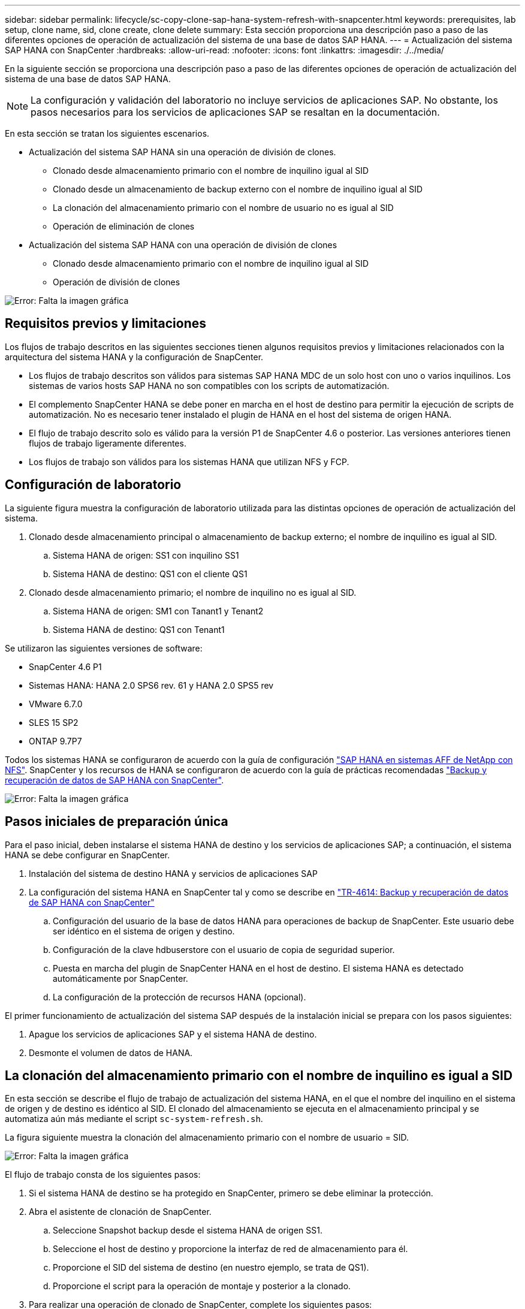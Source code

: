 ---
sidebar: sidebar 
permalink: lifecycle/sc-copy-clone-sap-hana-system-refresh-with-snapcenter.html 
keywords: prerequisites, lab setup, clone name, sid, clone create, clone delete 
summary: Esta sección proporciona una descripción paso a paso de las diferentes opciones de operación de actualización del sistema de una base de datos SAP HANA. 
---
= Actualización del sistema SAP HANA con SnapCenter
:hardbreaks:
:allow-uri-read: 
:nofooter: 
:icons: font
:linkattrs: 
:imagesdir: ./../media/


[role="lead"]
En la siguiente sección se proporciona una descripción paso a paso de las diferentes opciones de operación de actualización del sistema de una base de datos SAP HANA.


NOTE: La configuración y validación del laboratorio no incluye servicios de aplicaciones SAP. No obstante, los pasos necesarios para los servicios de aplicaciones SAP se resaltan en la documentación.

En esta sección se tratan los siguientes escenarios.

* Actualización del sistema SAP HANA sin una operación de división de clones.
+
** Clonado desde almacenamiento primario con el nombre de inquilino igual al SID
** Clonado desde un almacenamiento de backup externo con el nombre de inquilino igual al SID
** La clonación del almacenamiento primario con el nombre de usuario no es igual al SID
** Operación de eliminación de clones


* Actualización del sistema SAP HANA con una operación de división de clones
+
** Clonado desde almacenamiento primario con el nombre de inquilino igual al SID
** Operación de división de clones




image:sc-copy-clone-image15.png["Error: Falta la imagen gráfica"]



== Requisitos previos y limitaciones

Los flujos de trabajo descritos en las siguientes secciones tienen algunos requisitos previos y limitaciones relacionados con la arquitectura del sistema HANA y la configuración de SnapCenter.

* Los flujos de trabajo descritos son válidos para sistemas SAP HANA MDC de un solo host con uno o varios inquilinos. Los sistemas de varios hosts SAP HANA no son compatibles con los scripts de automatización.
* El complemento SnapCenter HANA se debe poner en marcha en el host de destino para permitir la ejecución de scripts de automatización. No es necesario tener instalado el plugin de HANA en el host del sistema de origen HANA.
* El flujo de trabajo descrito solo es válido para la versión P1 de SnapCenter 4.6 o posterior. Las versiones anteriores tienen flujos de trabajo ligeramente diferentes.
* Los flujos de trabajo son válidos para los sistemas HANA que utilizan NFS y FCP.




== Configuración de laboratorio

La siguiente figura muestra la configuración de laboratorio utilizada para las distintas opciones de operación de actualización del sistema.

. Clonado desde almacenamiento principal o almacenamiento de backup externo; el nombre de inquilino es igual al SID.
+
.. Sistema HANA de origen: SS1 con inquilino SS1
.. Sistema HANA de destino: QS1 con el cliente QS1


. Clonado desde almacenamiento primario; el nombre de inquilino no es igual al SID.
+
.. Sistema HANA de origen: SM1 con Tanant1 y Tenant2
.. Sistema HANA de destino: QS1 con Tenant1




Se utilizaron las siguientes versiones de software:

* SnapCenter 4.6 P1
* Sistemas HANA: HANA 2.0 SPS6 rev. 61 y HANA 2.0 SPS5 rev
* VMware 6.7.0
* SLES 15 SP2
* ONTAP 9.7P7


Todos los sistemas HANA se configuraron de acuerdo con la guía de configuración https://docs.netapp.com/us-en/netapp-solutions-sap/bp/saphana_aff_nfs_introduction.html["SAP HANA en sistemas AFF de NetApp con NFS"^]. SnapCenter y los recursos de HANA se configuraron de acuerdo con la guía de prácticas recomendadas https://docs.netapp.com/us-en/netapp-solutions-sap/backup/saphana-br-scs-overview.html["Backup y recuperación de datos de SAP HANA con SnapCenter"^].

image:sc-copy-clone-image16.png["Error: Falta la imagen gráfica"]



== Pasos iniciales de preparación única

Para el paso inicial, deben instalarse el sistema HANA de destino y los servicios de aplicaciones SAP; a continuación, el sistema HANA se debe configurar en SnapCenter.

. Instalación del sistema de destino HANA y servicios de aplicaciones SAP
. La configuración del sistema HANA en SnapCenter tal y como se describe en https://docs.netapp.com/us-en/netapp-solutions-sap/backup/saphana-br-scs-overview.html["TR-4614: Backup y recuperación de datos de SAP HANA con SnapCenter"^]
+
.. Configuración del usuario de la base de datos HANA para operaciones de backup de SnapCenter. Este usuario debe ser idéntico en el sistema de origen y destino.
.. Configuración de la clave hdbuserstore con el usuario de copia de seguridad superior.
.. Puesta en marcha del plugin de SnapCenter HANA en el host de destino. El sistema HANA es detectado automáticamente por SnapCenter.
.. La configuración de la protección de recursos HANA (opcional).




El primer funcionamiento de actualización del sistema SAP después de la instalación inicial se prepara con los pasos siguientes:

. Apague los servicios de aplicaciones SAP y el sistema HANA de destino.
. Desmonte el volumen de datos de HANA.




== La clonación del almacenamiento primario con el nombre de inquilino es igual a SID

En esta sección se describe el flujo de trabajo de actualización del sistema HANA, en el que el nombre del inquilino en el sistema de origen y de destino es idéntico al SID. El clonado del almacenamiento se ejecuta en el almacenamiento principal y se automatiza aún más mediante el script `sc-system-refresh.sh`.

La figura siguiente muestra la clonación del almacenamiento primario con el nombre de usuario = SID.

image:sc-copy-clone-image17.png["Error: Falta la imagen gráfica"]

El flujo de trabajo consta de los siguientes pasos:

. Si el sistema HANA de destino se ha protegido en SnapCenter, primero se debe eliminar la protección.
. Abra el asistente de clonación de SnapCenter.
+
.. Seleccione Snapshot backup desde el sistema HANA de origen SS1.
.. Seleccione el host de destino y proporcione la interfaz de red de almacenamiento para él.
.. Proporcione el SID del sistema de destino (en nuestro ejemplo, se trata de QS1).
.. Proporcione el script para la operación de montaje y posterior a la clonado.


. Para realizar una operación de clonado de SnapCenter, complete los siguientes pasos:
+
.. Cree un volumen FlexClone basado en el backup de snapshot seleccionado del sistema HANA de origen.
.. Exporte el volumen FlexClone a la interfaz de red de almacenamiento del host de destino.
.. Ejecute el script de la operación de montaje.
+
*** El volumen FlexClone se monta en el host de destino como volumen de datos.
*** Cambie la propiedad a qs1adm.


.. Ejecute el script de la operación posterior a la clonado.
+
*** Recuperación de la base de datos del sistema.
*** Recuperación de la base de datos de arrendatarios con el nombre del arrendatario = QS1.




. Inicie los servicios de aplicación SAP.
. De manera opcional, proteja el recurso HANA de destino en SnapCenter.


Las siguientes capturas de pantalla muestran los pasos necesarios.

. Seleccione un backup de Snapshot en el sistema de origen SS1 y haga clic en Clone from Backup.
+
image:sc-copy-clone-image18.png["Error: Falta la imagen gráfica"]

. Seleccione el host en el que está instalado el sistema de destino QS1. Introduzca QS1 como SID de destino. La dirección IP de exportación de NFS debe ser la interfaz de red de almacenamiento del host de destino.
+

NOTE: El SID de destino que se introduce aquí controla la manera en que SnapCenter administra el clon. Si el SID de destino ya está configurado en SnapCenter en el host de destino, SnapCenter solo asigna el clon al host. Si el SID no está configurado en el host de destino, SnapCenter crea un recurso nuevo.

+
image:sc-copy-clone-image19.png["Error: Falta la imagen gráfica"]

. Escriba los scripts de montaje y posteriores a la clonado con las opciones de línea de comandos requeridas.
+
image:sc-copy-clone-image20.png["Error: Falta la imagen gráfica"]

. La pantalla Detalles del trabajo en SnapCenter muestra el progreso de la operación. Los detalles de la tarea también muestran que el tiempo de ejecución general, incluida la recuperación de la base de datos, fue inferior a 2 minutos.
+
image:sc-copy-clone-image21.png["Error: Falta la imagen gráfica"]

. El archivo de registro de `sc-system-refresh.sh` el script muestra los diferentes pasos que se ejecutaron para el montaje y la operación de recuperación. La secuencia de comandos detectó automáticamente que el sistema de origen tenía un solo inquilino y que el nombre era idéntico al SID SS1 del sistema de origen. Por lo tanto, la secuencia de comandos recuperó el arrendatario con el nombre de arrendatario QS1.
+

NOTE: Si el nombre del inquilino de origen es idéntico al SID del inquilino de origen pero el indicador de configuración de inquilino predeterminado, como se describe en la sección link:sc-copy-clone-sap-hana-system-refresh-operation-workflows-using-storage-snapshot-backups["“Flujos de trabajo de operaciones de actualización del sistema SAP HANA mediante copias de seguridad de instantáneas de almacenamiento”,"] no se establece ya, la operación de recuperación falla y debe realizarse manualmente.

+
....
20220421045731###hana-7###sc-system-refresh.sh: Version: 1.1
20220421045731###hana-7###sc-system-refresh.sh: Unmounting data volume.
20220421045731###hana-7###sc-system-refresh.sh: umount /hana/data/QS1/mnt00001
20220421045731###hana-7###sc-system-refresh.sh: Deleting /etc/fstab entry.
20220421045731###hana-7###sc-system-refresh.sh: Data volume unmounted successfully.
20220421052009###hana-7###sc-system-refresh.sh: Version: 1.1
20220421052009###hana-7###sc-system-refresh.sh: Adding entry in /etc/fstab.
20220421052009###hana-7###sc-system-refresh.sh: 192.168.175.117:/SS1_data_mnt00001_Clone_0421220520054605 /hana/data/QS1/mnt00001 nfs rw,vers=3,hard,timeo=600,rsize=1048576,wsize=1048576,intr,noatime,nolock 0 0
20220421052009###hana-7###sc-system-refresh.sh: Mounting data volume: mount /hana/data/QS1/mnt00001.
20220421052009###hana-7###sc-system-refresh.sh: Data volume mounted successfully.
20220421052009###hana-7###sc-system-refresh.sh: Change ownership to qs1adm.
20220421052019###hana-7###sc-system-refresh.sh: Version: 1.1
20220421052019###hana-7###sc-system-refresh.sh: Recover system database.
20220421052019###hana-7###sc-system-refresh.sh: /usr/sap/QS1/HDB11/exe/Python/bin/python /usr/sap/QS1/HDB11/exe/python_support/recoverSys.py --command "RECOVER DATA USING SNAPSHOT CLEAR LOG"
20220421052049###hana-7###sc-system-refresh.sh: Wait until SAP HANA database is started ....
20220421052049###hana-7###sc-system-refresh.sh: Status:  GRAY
20220421052059###hana-7###sc-system-refresh.sh: Status:  GRAY
20220421052110###hana-7###sc-system-refresh.sh: Status:  GRAY
20220421052120###hana-7###sc-system-refresh.sh: Status:  GRAY
20220421052130###hana-7###sc-system-refresh.sh: Status:  GREEN
20220421052130###hana-7###sc-system-refresh.sh: SAP HANA database is started.
20220421052130###hana-7###sc-system-refresh.sh: Source Tenant: SS1
20220421052130###hana-7###sc-system-refresh.sh: Source SID: SS1
20220421052130###hana-7###sc-system-refresh.sh: Source system has a single tenant and tenant name is identical to source SID: SS1
20220421052130###hana-7###sc-system-refresh.sh: Target tenant will have the same name as target SID: QS1.
20220421052130###hana-7###sc-system-refresh.sh: Recover tenant database QS1.
20220421052130###hana-7###sc-system-refresh.sh: /usr/sap/QS1/SYS/exe/hdb/hdbsql -U QS1KEY RECOVER DATA FOR QS1 USING SNAPSHOT CLEAR LOG
0 rows affected (overall time 35.259489 sec; server time 35.257522 sec)
20220421052206###hana-7###sc-system-refresh.sh: Checking availability of Indexserver for tenant QS1.
20220421052206###hana-7###sc-system-refresh.sh: Recovery of tenant database QS1 succesfully finished.
20220421052206###hana-7###sc-system-refresh.sh: Status: GREEN
....
. Cuando finalice el trabajo de SnapCenter, el clon se puede ver dentro de la vista de topología del sistema de origen.
+
image:sc-copy-clone-image22.png["Error: Falta la imagen gráfica"]

. La base de datos HANA está en ejecución y los servicios de aplicaciones SAP se pueden iniciar.
. Si desea proteger el sistema HANA de destino, debe configurar la protección de recursos en SnapCenter.
+
image:sc-copy-clone-image23.png["Error: Falta la imagen gráfica"]





== Clonado desde un almacenamiento de backup externo con nombre de inquilino igual a SID

En esta sección se describe el flujo de trabajo de actualización del sistema HANA para el cual el nombre del inquilino en el sistema de origen y de destino es idéntico al SID. El clonado del almacenamiento se ejecuta en el almacenamiento de backup externo y se automatiza aún más mediante el script `sc-system-refresh.sh`.

image:sc-copy-clone-image24.png["Error: Falta la imagen gráfica"]

La única diferencia en el flujo de trabajo de actualización del sistema HANA entre la clonación de almacenamiento de backup principal y externo es la selección del backup de Snapshot en SnapCenter. Para la clonación del almacenamiento de backup externo, primero se deben seleccionar los backups secundarios.

image:sc-copy-clone-image25.png["Error: Falta la imagen gráfica"]

Si hay varias ubicaciones de almacenamiento secundario para el backup seleccionado, deberá seleccionar el volumen de destino requerido.

image:sc-copy-clone-image26.png["Error: Falta la imagen gráfica"]

Todos los pasos siguientes son idénticos al flujo de trabajo para clonar desde el almacenamiento principal, como se describe en la sección “<<La clonación del almacenamiento primario con el nombre de inquilino es igual a SID>>.”



== La clonación del almacenamiento primario con el nombre de usuario no es igual a SID

En esta sección se describe el flujo de trabajo de actualización del sistema HANA en el que el nombre del inquilino en el origen no es igual al SID. La clonación del almacenamiento se ejecuta en el almacenamiento primario y se automatiza aún más mediante la secuencia de comandos `sc-system-refresh.sh`.

image:sc-copy-clone-image27.png["Error: Falta la imagen gráfica"]

Los pasos necesarios en SnapCenter son idénticos a los descritos en la sección “<<La clonación del almacenamiento primario con el nombre de inquilino es igual a SID>>.”] La diferencia está en la operación de recuperación de inquilinos dentro del script `sc-system-refresh.sh`.

Si el script detecta que el nombre de inquilino del sistema de origen es diferente al SID del sistema de origen, la recuperación de inquilino del sistema de destino se ejecuta con el mismo nombre de inquilino que el inquilino de origen. Si el nombre del inquilino de destino debe tener un nombre diferente, se debe cambiar el nombre del inquilino manualmente después.


NOTE: Si el sistema de origen tiene más de un arrendatario, el script sólo recupera el primer arrendatario. Los inquilinos adicionales deben recuperarse manualmente.

....
20201118121320###hana-7###sc-system-refresh.sh: Adding entry in /etc/fstab.
20201118121320###hana-7###sc-system-refresh.sh: 192.168.175.117:/Scc71107fe-3211-498a-b6b3-d7d3591d7448 /hana/data/QS1/mnt00001 nfs rw,vers=3,hard,timeo=600,rsize=1048576,wsize=1048576,intr,noatime,nolock 0 0
20201118121320###hana-7###sc-system-refresh.sh: Mounting data volume: mount /hana/data/QS1/mnt00001.
20201118121320###hana-7###sc-system-refresh.sh: Data volume mounted successfully.
20201118121320###hana-7###sc-system-refresh.sh: Change ownership to qs1adm.
20201118121330###hana-7###sc-system-refresh.sh: Recover system database.
20201118121330###hana-7###sc-system-refresh.sh: /usr/sap/QS1/HDB11/exe/Python/bin/python /usr/sap/QS1/HDB11/exe/python_support/recoverSys.py --command "RECOVER DATA USING SNAPSHOT CLEAR LOG"
20201118121402###hana-7###sc-system-refresh.sh: Wait until SAP HANA database is started ....
20201118121402###hana-7###sc-system-refresh.sh: Status:  GRAY
20201118121412###hana-7###sc-system-refresh.sh: Status:  GREEN
20201118121412###hana-7###sc-system-refresh.sh: SAP HANA database is started.
20201118121412###hana-7###sc-system-refresh.sh: Source system contains more than one tenant, recovery will only be executed for the first tenant.
20201118121412###hana-7###sc-system-refresh.sh: List of tenants: TENANT1,TENANT2
20201118121412###hana-7###sc-system-refresh.sh: Recover tenant database TENANT1.
20201118121412###hana-7###sc-system-refresh.sh: /usr/sap/QS1/SYS/exe/hdb/hdbsql -U QS1KEY RECOVER DATA FOR TENANT1 USING SNAPSHOT CLEAR LOG
0 rows affected (overall time 34.777174 sec; server time 34.775540 sec)
20201118121447###hana-7###sc-system-refresh.sh: Checking availability of Indexserver for tenant TENANT1.
20201118121447###hana-7###sc-system-refresh.sh: Recovery of tenant database TENANT1 succesfully finished.
20201118121447###hana-7###sc-system-refresh.sh: Status: GREEN
....


== Operación de eliminación de clones

Se inicia una nueva operación de actualización del sistema SAP HANA mediante la limpieza del sistema de destino mediante la operación de eliminación de clones de SnapCenter.


NOTE: Los servicios de la aplicación SAP no se detienen con el flujo de trabajo de eliminación de clones de SnapCenter. La secuencia de comandos puede ampliarse dentro de la función de apagado o los servicios de la aplicación deben detenerse manualmente.

Si el sistema HANA de destino se ha protegido en SnapCenter, primero se debe eliminar la protección. En la vista de topología del sistema de destino, haga clic en Remove Protection.

image:sc-copy-clone-image28.png["Error: Falta la imagen gráfica"]

image:sc-copy-clone-image29.png["Error: Falta la imagen gráfica"]

El flujo de trabajo de eliminación de clones ahora se ejecuta con los siguientes pasos:

. Seleccione el clon en la vista de topología del sistema de origen y haga clic en Delete.
+
image:sc-copy-clone-image30.png["Error: Falta la imagen gráfica"]

. Introduzca los scripts de clonado previo y desmontaje con las opciones de línea de comandos requeridas.
+
image:sc-copy-clone-image31.png["Error: Falta la imagen gráfica"]

. La pantalla de detalles del trabajo en SnapCenter muestra el progreso de la operación.
+
image:sc-copy-clone-image32.png["Error: Falta la imagen gráfica"]

. El archivo de registro de `sc-system-refresh.sh` el script muestra los pasos de operación de apagado y desmontaje.
+
....
20220421070643###hana-7###sc-system-refresh.sh: Version: 1.1
20220421070643###hana-7###sc-system-refresh.sh: Stopping HANA database.
20220421070643###hana-7###sc-system-refresh.sh: sapcontrol -nr 11 -function StopSystem HDB
21.04.2022 07:06:43
StopSystem
OK
20220421070643###hana-7###sc-system-refresh.sh: Wait until SAP HANA database is stopped ....
20220421070643###hana-7###sc-system-refresh.sh: Status:  GREEN
20220421070653###hana-7###sc-system-refresh.sh: Status:  GREEN
20220421070703###hana-7###sc-system-refresh.sh: Status:  GREEN
20220421070714###hana-7###sc-system-refresh.sh: Status:  GREEN
20220421070724###hana-7###sc-system-refresh.sh: Status:  GRAY
20220421070724###hana-7###sc-system-refresh.sh: SAP HANA database is stopped.
20220421070728###hana-7###sc-system-refresh.sh: Version: 1.1
20220421070728###hana-7###sc-system-refresh.sh: Unmounting data volume.
20220421070728###hana-7###sc-system-refresh.sh: umount /hana/data/QS1/mnt00001
20220421070728###hana-7###sc-system-refresh.sh: Deleting /etc/fstab entry.
20220421070728###hana-7###sc-system-refresh.sh: Data volume unmounted successfully.
....
. La operación de actualización de SAP HANA ahora puede iniciarse de nuevo mediante la operación de creación de clones de SnapCenter.




== Actualización del sistema SAP HANA con operación de división de clones

Si el sistema de destino de la operación de actualización del sistema se utiliza durante un período de tiempo más largo (más de 1-2 semanas), normalmente no se obtendrá ningún ahorro de capacidad de FlexClone. Además, la copia de seguridad de Snapshot dependiente del sistema de origen está bloqueada y no se elimina mediante la gestión de retención de SnapCenter.

Por lo tanto, en la mayoría de los casos tiene sentido dividir el volumen FlexClone como parte de la operación de actualización del sistema.


NOTE: La operación de división de clones no bloquea el uso del volumen clonado y, por lo tanto, puede ejecutarse en cualquier momento mientras la base de datos HANA está en uso.


NOTE: Con una operación de división de clones, SnapCenter elimina todos los backups creados en el sistema de destino en el repositorio de SnapCenter. Para los sistemas AFF de NetApp, una operación de división de clones mantiene las copias de Snapshot en el volumen; solo para los sistemas FAS elimina las copias de Snapshot mediante ONTAP. Este es un error conocido de SnapCenter que se abordará en futuras versiones.

El flujo de trabajo de división de clones en SnapCenter se inicia en la vista de topología del sistema de origen seleccionando el clon y haciendo clic en la división de clones.

image:sc-copy-clone-image33.png["Error: Falta la imagen gráfica"]

En la siguiente pantalla se muestra una vista previa que proporciona información sobre la capacidad necesaria para el volumen dividido.

image:sc-copy-clone-image34.png["Error: Falta la imagen gráfica"]

El registro de trabajos de SnapCenter muestra el progreso de la operación de división de clones.

image:sc-copy-clone-image35.png["Error: Falta la imagen gráfica"]

Al volver a la vista de topología del sistema de origen, el clon ya no queda visible. El volumen dividido ahora es independiente del backup de snapshot del sistema de origen.

image:sc-copy-clone-image36.png["Error: Falta la imagen gráfica"]

image:sc-copy-clone-image37.png["Error: Falta la imagen gráfica"]

El flujo de trabajo de actualización después de una operación de división de clones tiene un aspecto ligeramente diferente a la operación sin división de clones. Después de una operación de división de clones, no se requiere ninguna operación de eliminación de clones, ya que el volumen de datos objetivo ya no es un volumen de FlexClone.

El flujo de trabajo consta de los siguientes pasos:

. Si el sistema HANA de destino se ha protegido en SnapCenter, primero se debe eliminar la protección.
. Introduzca el asistente SnapCenter cloning.
+
.. Seleccione el backup de Snapshot desde el sistema HANA de origen SS1.
.. Seleccione el host de destino y proporcione la interfaz de red de almacenamiento del host de destino.
.. Proporcione el script para las operaciones previas a la clonado, el montaje y la posterior a la clonado.


. Operación de clonado de SnapCenter.
+
.. Cree un volumen FlexClone basado en el backup de snapshot seleccionado del sistema HANA de origen.
.. Exporte el volumen FlexClone a la interfaz de red de almacenamiento del host de destino.
.. Ejecute el script de la operación de montaje.
+
*** El volumen FlexClone se monta en el host de destino como volumen de datos.
*** Cambie la propiedad a qs1adm.


.. Ejecute el script de la operación posterior a la clonado.
+
*** Recupere la base de datos del sistema.
*** Recupere la base de datos del inquilino con el nombre de inquilino = QS1.




. Elimine manualmente el volumen de destino de división antiguo.
. De manera opcional, proteja el recurso HANA de destino en SnapCenter.


Las siguientes capturas de pantalla muestran los pasos necesarios.

. Seleccione un backup de Snapshot en el sistema de origen SS1 y haga clic en clone from backup.
+
image:sc-copy-clone-image38.png["Error: Falta la imagen gráfica"]

. Seleccione el host en el que está instalado el sistema de destino QS1. Introduzca QS1 como SID de destino. La dirección IP de exportación de NFS debe ser la interfaz de red de almacenamiento del host de destino.
+

NOTE: El SID de destino, que se introduce aquí, controla la manera en que SnapCenter administra el clon. Si el SID de destino ya está configurado en SnapCenter en el host de destino, SnapCenter solo asigna el clon al host. Si el SID no está configurado en el host de destino, SnapCenter crea un recurso nuevo.

+
image:sc-copy-clone-image39.png["Error: Falta la imagen gráfica"]

. Escriba los scripts previos a la clonación, el montaje y los posteriores a la clonado con las opciones de línea de comandos requeridas. En el paso previo al clonado, el script se utiliza para apagar la base de datos HANA y desmontar el volumen de datos.
+
image:sc-copy-clone-image40.png["Error: Falta la imagen gráfica"]

. La pantalla de detalles del trabajo en SnapCenter muestra el progreso de la operación. Los detalles de la tarea también muestran que el tiempo de ejecución general, incluida la recuperación de la base de datos, era inferior a 2 minutos.
+
image:sc-copy-clone-image41.png["Error: Falta la imagen gráfica"]

. El archivo de registro de `sc-system-refresh.sh` el script muestra los diferentes pasos que se ejecutaron para las operaciones de apagado, desmontaje, montaje y recuperación. La secuencia de comandos detectó automáticamente que el sistema de origen tenía un solo inquilino y que el nombre era idéntico al SID SS1 del sistema de origen. Por lo tanto, la secuencia de comandos recuperó el arrendatario con el nombre de arrendatario QS1.
+
....
20220421080553###hana-7###sc-system-refresh.sh: Version: 1.1
20220421080553###hana-7###sc-system-refresh.sh: Stopping HANA database.
20220421080553###hana-7###sc-system-refresh.sh: sapcontrol -nr 11 -function StopSystem HDB
21.04.2022 08:05:53
StopSystem
OK
20220421080553###hana-7###sc-system-refresh.sh: Wait until SAP HANA database is stopped ….
20220421080554###hana-7###sc-system-refresh.sh: Status:  GREEN
20220421080604###hana-7###sc-system-refresh.sh: Status:  GREEN
20220421080614###hana-7###sc-system-refresh.sh: Status:  GREEN
20220421080624###hana-7###sc-system-refresh.sh: Status:  GRAY
20220421080624###hana-7###sc-system-refresh.sh: SAP HANA database is stopped.
20220421080628###hana-7###sc-system-refresh.sh: Version: 1.1
20220421080628###hana-7###sc-system-refresh.sh: Unmounting data volume.
20220421080628###hana-7###sc-system-refresh.sh: umount /hana/data/QS1/mnt00001
20220421080628###hana-7###sc-system-refresh.sh: Deleting /etc/fstab entry.
20220421080628###hana-7###sc-system-refresh.sh: Data volume unmounted successfully.
20220421080639###hana-7###sc-system-refresh.sh: Version: 1.1
20220421080639###hana-7###sc-system-refresh.sh: Adding entry in /etc/fstab.
20220421080639###hana-7###sc-system-refresh.sh: 192.168.175.117:/SS1_data_mnt00001_Clone_0421220806358029 /hana/data/QS1/mnt00001 nfs rw,vers=3,hard,timeo=600,rsize=1048576,wsize=1048576,intr,noatime,nolock 0 0
20220421080639###hana-7###sc-system-refresh.sh: Mounting data volume: mount /hana/data/QS1/mnt00001.
20220421080639###hana-7###sc-system-refresh.sh: Data volume mounted successfully.
20220421080639###hana-7###sc-system-refresh.sh: Change ownership to qs1adm.
20220421080649###hana-7###sc-system-refresh.sh: Version: 1.1
20220421080649###hana-7###sc-system-refresh.sh: Recover system database.
20220421080649###hana-7###sc-system-refresh.sh: /usr/sap/QS1/HDB11/exe/Python/bin/python /usr/sap/QS1/HDB11/exe/python_support/recoverSys. – --comma“d "RECOVER DATA USING SNAPSHOT CLEAR ”OG"
20220421080719###hana-7###sc-system-refresh.sh: Wait until SAP HANA database is started ....
20220421080719###hana-7###sc-system-refresh.sh: Status:  GRAY
20220421080730###hana-7###sc-system-refresh.sh: Status:  YELLOW
20220421080740###hana-7###sc-system-refresh.sh: Status:  YELLOW
20220421080750###hana-7###sc-system-refresh.sh: Status:  YELLOW
20220421080800###hana-7###sc-system-refresh.sh: Status:  YELLOW
20220421080810###hana-7###sc-system-refresh.sh: Status:  YELLOW
20220421080821###hana-7###sc-system-refresh.sh: Status:  YELLOW
20220421080831###hana-7###sc-system-refresh.sh: Status:  GREEN
20220421080831###hana-7###sc-system-refresh.sh: SAP HANA database is started.
20220421080831###hana-7###sc-system-refresh.sh: Source Tenant: SS1
20220421080831###hana-7###sc-system-refresh.sh: Source SID: SS1
20220421080831###hana-7###sc-system-refresh.sh: Source system has a single tenant and tenant name is identical to source SID: SS1
20220421080831###hana-7###sc-system-refresh.sh: Target tenant will have the same name as target SID: QS1.
20220421080831###hana-7###sc-system-refresh.sh: Recover tenant database QS1.
20220421080831###hana-7###sc-system-refresh.sh: /usr/sap/QS1/SYS/exe/hdb/hdbsql -U QS1KEY RECOVER DATA FOR QS1 USING SNAPSHOT CLEAR LOG
0 rows affected (overall time 37.900516 sec; server time 37.897472 sec)
20220421080909###hana-7###sc-system-refresh.sh: Checking availability of Indexserver for tenant QS1.
20220421080909###hana-7###sc-system-refresh.sh: Recovery of tenant database QS1 succesfully finished.
20220421080909###hana-7###sc-system-refresh.sh: Status: GREEN
....
. Después de la operación de actualización, todavía existe el volumen de datos objetivo antiguo y debe eliminarse manualmente con, por ejemplo, System Manager de ONTAP.




== Automatización del flujo de trabajo de SnapCenter con scripts de PowerShell

En las secciones anteriores, se ejecutaron los diferentes flujos de trabajo utilizando la interfaz de usuario de SnapCenter. Todos los flujos de trabajo también pueden ejecutarse con scripts de PowerShell o llamadas a la API DE REST, lo que permite una mayor automatización. Las siguientes secciones describen ejemplos básicos de scripts de PowerShell para los siguientes flujos de trabajo.

* Crear clon
* Eliminar clon



NOTE: Los scripts de ejemplo se proporcionan tal cual y no son compatibles con NetApp.

Todos los scripts deben ejecutarse en una ventana de comandos de PowerShell. Para poder ejecutar los scripts, se debe establecer una conexión con el servidor SnapCenter mediante `Open-SmConnection` comando.



=== Crear clon

El sencillo script que se muestra a continuación muestra cómo puede ejecutarse una operación de creación de clones de SnapCenter con comandos de PowerShell. La SnapCenter `New-SmClone` el comando se ejecuta con la opción de línea de comandos necesaria para el entorno de laboratorio y la secuencia de comandos de automatización que se ha tratado anteriormente.

....
$BackupName='SnapCenter_LocalSnap_Hourly_05-16-2022_11.00.01.0153'
$JobInfo=New-SmClone -AppPluginCode hana -BackupName $BackupName -Resources @{"Host"="hana-1.sapcc.stl.netapp.com";"UID"="MDC\SS1"} -CloneToInstance hana-7.sapcc.stl.netapp.com -mountcommand '/mnt/sapcc-share/SAP-System-Refresh/sc-system-refresh.sh mount QS1' -postclonecreatecommands '/mnt/sapcc-share/SAP-System-Refresh/sc-system-refresh.sh recover QS1' -NFSExportIPs 192.168.175.75 -CloneUid 'MDC\QS1'
# Get JobID of clone create job
$Job=Get-SmJobSummaryReport | ?{$_.JobType -eq "Clone" } | ?{$_.JobName -Match $BackupName} | ?{$_.Status -eq "Running"}
$JobId=$Job.SmJobId
Get-SmJobSummaryReport -JobId $JobId
# Wait until job is finished
do { $Job=Get-SmJobSummaryReport -JobId $JobId; write-host $Job.Status; sleep 20 } while ( $Job.Status -Match "Running" )
Write-Host " "
Get-SmJobSummaryReport -JobId $JobId
Write-Host "Clone create job has been finshed."
....
El resultado de la pantalla muestra la ejecución del script clone create PowerShell.

....
PS C:\NetApp> .\clone-create.ps1
SmJobId            : 31887
JobCreatedDateTime :
JobStartDateTime   : 5/17/2022 3:19:06 AM
JobEndDateTime     :
JobDuration        :
JobName            : Clone from backup 'SnapCenter_LocalSnap_Hourly_05-13-2022_03.00.01.8016'
JobDescription     :
Status             : Running
IsScheduled        : False
JobError           :
JobType            : Clone
PolicyName         :
Running
Running
Running
Running
Running
Running
Running
Completed

SmJobId            : 31887
JobCreatedDateTime :
JobStartDateTime   : 5/17/2022 3:19:06 AM
JobEndDateTime     : 5/17/2022 3:21:14 AM
JobDuration        : 00:02:07.7530310
JobName            : Clone from backup 'SnapCenter_LocalSnap_Hourly_05-13-2022_03.00.01.8016'
JobDescription     :
Status             : Completed
IsScheduled        : False
JobError           :
JobType            : Clone
PolicyName         :
Clone create job has been finshed.
PS C:\NetApp>
....


=== Eliminar clon

El sencillo script que se muestra a continuación muestra cómo puede ejecutarse una operación de eliminación de clones de SnapCenter con comandos de PowerShell. La SnapCenter `Remove-SmClone` el comando se ejecuta con la opción de línea de comandos necesaria para el entorno de laboratorio y la secuencia de comandos de automatización que se ha tratado anteriormente.

....
$CloneInfo=Get-SmClone |?{$_.CloneName -Match "hana-1_sapcc_stl_netapp_com_hana_MDC_SS1" }
$JobInfo=Remove-SmClone -CloneName $CloneInfo.CloneName -PluginCode hana -PreCloneDeleteCommands '/mnt/sapcc-share/SAP-System-Refresh/sc-system-refresh.sh shutdown QS1' -UnmountCommands '/mnt/sapcc-share/SAP-System-Refresh/sc-system-refresh.sh umount QS1' -Confirm: $False
Get-SmJobSummaryReport -JobId $JobInfo.Id
# Wait until job is finished
do { $Job=Get-SmJobSummaryReport -JobId $JobInfo.Id; write-host $Job.Status; sleep 20 } while ( $Job.Status -Match "Running" )
Write-Host " "
Get-SmJobSummaryReport -JobId $JobInfo.Id
Write-Host "Clone delete job has been finshed."
PS C:\NetApp>
....
El resultado de la pantalla muestra la ejecución del script de eliminación de clones de PowerShell.

....
PS C:\NetApp> .\clone-delete.ps1
SmJobId            : 31888
JobCreatedDateTime :
JobStartDateTime   : 5/17/2022 3:24:29 AM
JobEndDateTime     :
JobDuration        :
JobName            : Deleting clone 'hana-1_sapcc_stl_netapp_com_hana_MDC_SS1__clone__31887_MDC_SS1_05-17-2022_03.19.14'
JobDescription     :
Status             : Running
IsScheduled        : False
JobError           :
JobType            : DeleteClone
PolicyName         :
Running
Running
Running
Running
Running
Completed

SmJobId            : 31888
JobCreatedDateTime :
JobStartDateTime   : 5/17/2022 3:24:29 AM
JobEndDateTime     : 5/17/2022 3:25:57 AM
JobDuration        : 00:01:27.7598430
JobName            : Deleting clone 'hana-1_sapcc_stl_netapp_com_hana_MDC_SS1__clone__31887_MDC_SS1_05-17-2022_03.19.14'
JobDescription     :
Status             : Completed
IsScheduled        : False
JobError           :
JobType            : DeleteClone
PolicyName         :
Clone delete job has been finshed.
PS C:\NetApp>
....